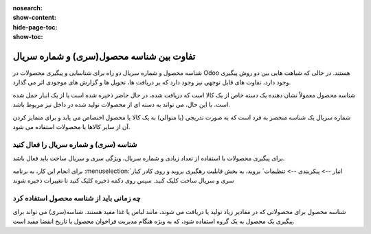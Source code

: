:nosearch:
:show-content:
:hide-page-toc:
:show-toc:


=================================================
تفاوت بین شناسه محصول(سری) و شماره سریال
=================================================

شناسه محصول و شماره سریال دو راه برای شناسایی و پیگیری محصولات در Odoo هستند. در حالی که شباهت هایی بین دو روش پیگیری وجود دارد، تفاوت های قابل توجهی نیز وجود دارد که بر دریافت ها، تحویل ها و گزارش های موجودی اثر می گذارد.

شناسه محصول معمولاً نشان دهنده یک دسته خاص از یک کالا است که دریافت شده، در حال حاضر ذخیره شده است یا از یک انبار حمل شده است. با این حال، می تواند به دسته ای از محصولات تولید شده در داخل نیز مربوط باشد.

شماره سریال یک شناسه منحصر به فرد است که به صورت تدریجی (یا متوالی) به یک کالا یا محصول اختصاص می یابد و برای متمایز کردن آن از سایر کالاها یا محصولات استفاده می شود.


.. seealso::
   - :doc:`use lots to manage groups of products`
   - :doc:`use serial numbers to track products`


شناسه (سری) و شماره سریال را فعال کنید
---------------------------------------------------------
برای پیگیری محصولات با استفاده از تعداد زیادی و شماره سریال، ویژگی سری و سریال ساخت باید فعال باشد.

برای انجام این کار، به برنامه  :menuselection:`انبار --> پیکربندی --> تنظیمات` بروید، به بخش قابلیت رهگیری بروید و روی کادر کنار سری و سریال ساخت کلیک کنید. سپس روی دکمه ذخیره کلیک کنید تا تغییرات ذخیره شوند

.. image:: ./img/producttracking/t56.jpg
    :align: center
    :alt: انبار 



چه زمانی باید از شناسه محصول استفاده کرد
------------------------------------------------------------
شناسه محصول برای محصولاتی که در مقادیر زیاد تولید یا دریافت می شوند، مانند لباس یا غذا مفید هستند. شناسه(سری) می تواند برای پیگیری یک محصول به یک گروه استفاده شود، که به ویژه هنگام مدیریت فراخوان محصول یا تاریخ انقضا مفید است.


.. example::
    .. image:: ./img/producttracking/t57.jpg
        :align: center
        :alt: انبار 